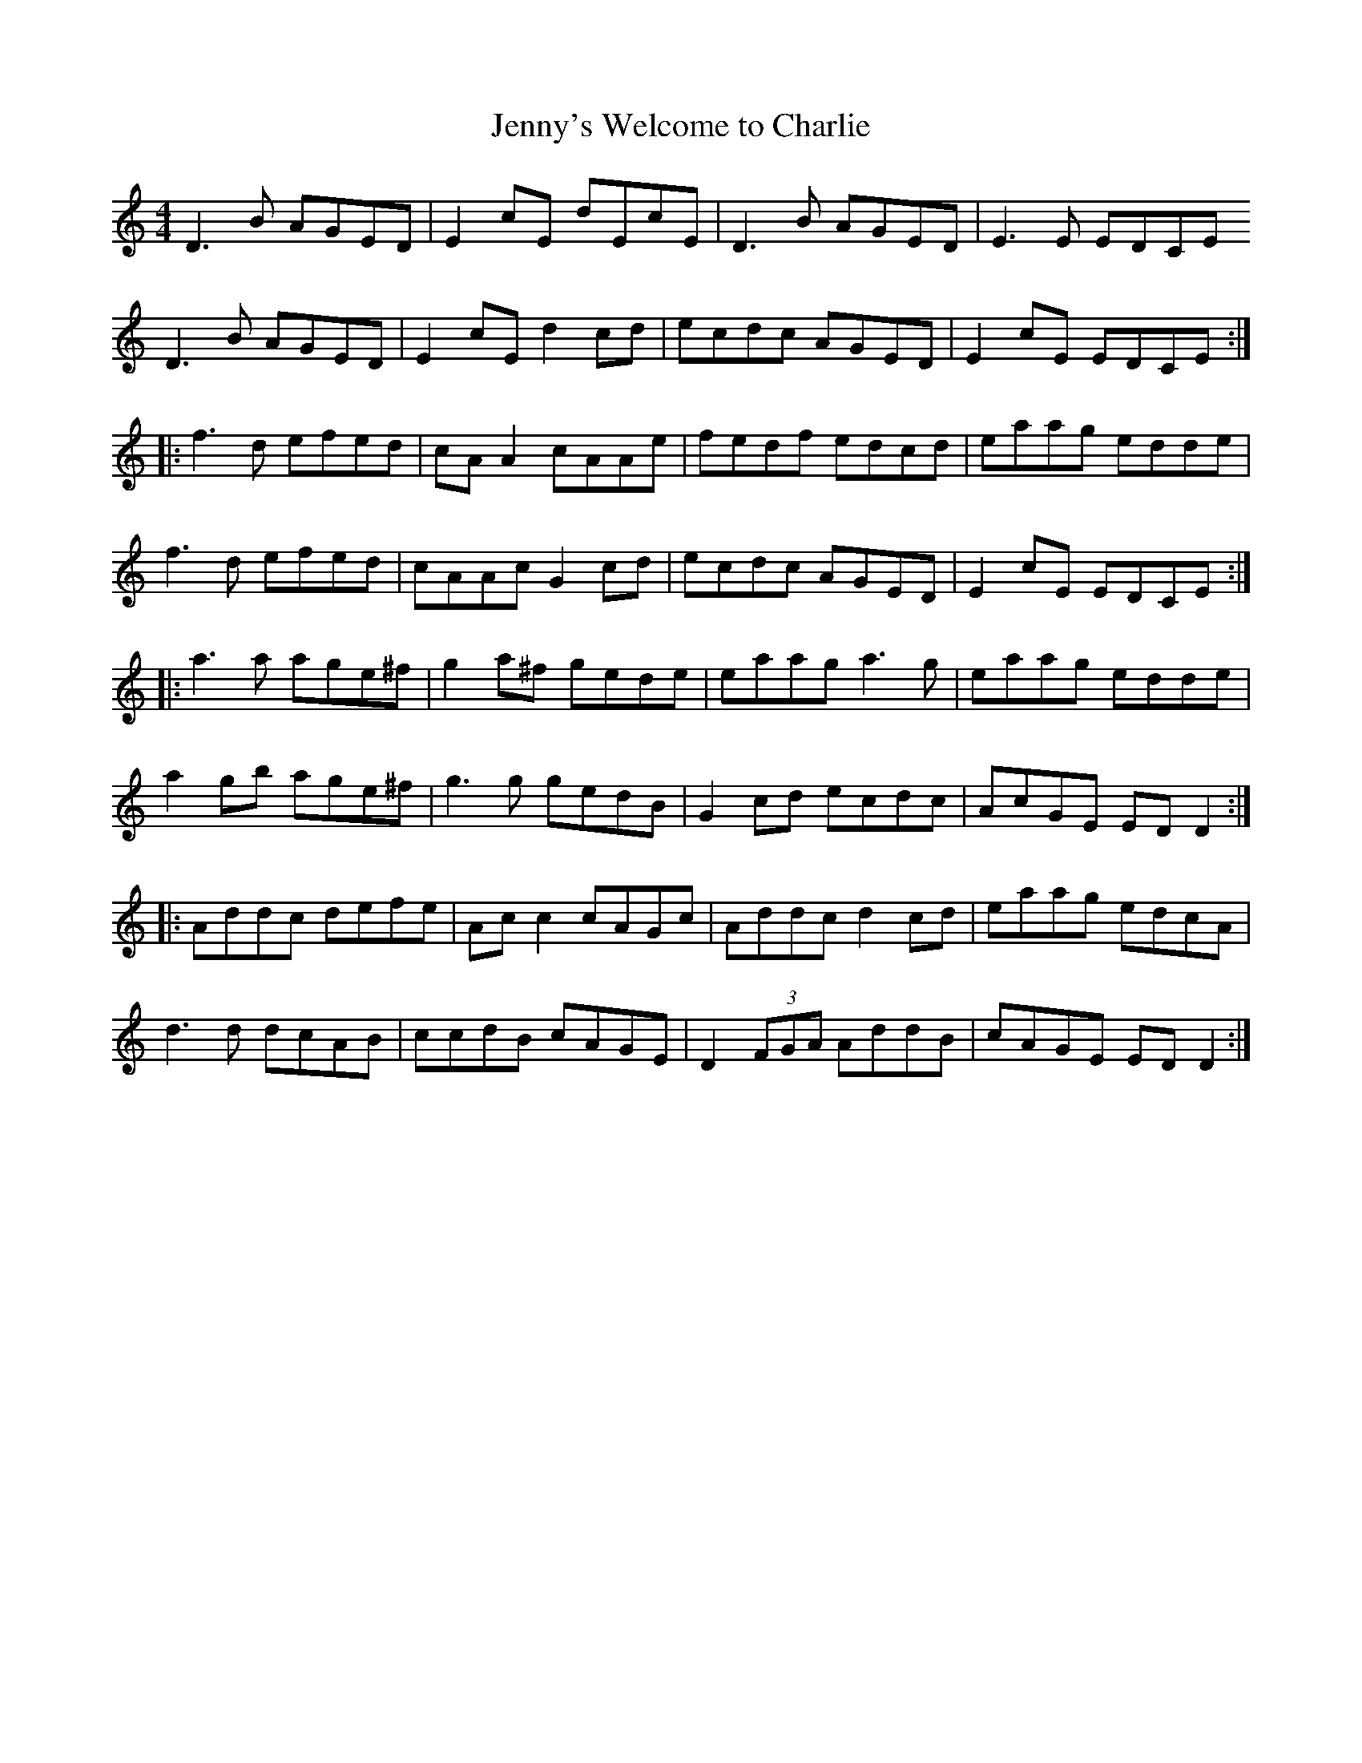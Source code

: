 X:233
T:Jenny's Welcome to Charlie
S:Nightingale
Z:robin.beech@mcgill.ca
R:reel
M:4/4
L:1/8
K:Ddor
D3B AGED | E2cE dEcE | D3B AGED | E3E EDCE
D3B AGED  | E2cE d2cd | ecdc AGED | E2cE EDCE ::
f3d efed | cAA2 cAAe | fedf edcd | eaag edde |
f3d efed | cAAc G2cd |  ecdc AGED | E2cE EDCE ::
a3a age^f | g2a^f gede | eaag a3g | eaag edde |
a2gb age^f | g3g gedB | G2cd ecdc | AcGE EDD2 ::
Addc defe | Acc2 cAGc | Addc d2cd | eaag edcA |
d3d dcAB | ccdB cAGE | D2(3FGA AddB | cAGE EDD2 :|
